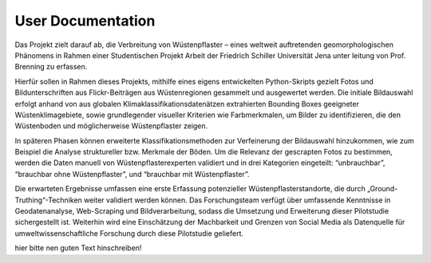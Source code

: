 .. _User_Documentation:
==================
User Documentation 
==================

Das Projekt zielt darauf ab, die Verbreitung von Wüstenpflaster – eines weltweit auftretenden
geomorphologischen Phänomens in Rahmen einer Studentischen Projekt Arbeit der Friedrich Schiller Universität Jena unter leitung von Prof. Brenning zu erfassen. 

Hierfür sollen in Rahmen dieses Projekts, mithilfe eines eigens entwickelten Python-Skripts gezielt
Fotos und Bildunterschriften aus Flickr-Beiträgen aus Wüstenregionen gesammelt und
ausgewertet werden. 
Die initiale Bildauswahl erfolgt anhand von aus globalen
Klimaklassifikationsdatenätzen extrahierten Bounding Boxes geeigneter
Wüstenklimagebiete, sowie grundlegender visueller Kriterien wie Farbmerkmalen, um Bilder
zu identifizieren, die den Wüstenboden und möglicherweise Wüstenpflaster zeigen. 

In späteren Phasen können erweiterte Klassifikationsmethoden zur Verfeinerung der
Bildauswahl hinzukommen, wie zum Beispiel die Analyse struktureller bzw. Merkmale der
Böden.
Um die Relevanz der gescrapten Fotos zu bestimmen, werden die Daten manuell von
Wüstenpflasterexperten validiert und in drei Kategorien eingeteilt: “unbrauchbar”,
“brauchbar ohne Wüstenpflaster”, und “brauchbar mit Wüstenpflaster”. 

Die erwarteten Ergebnisse umfassen eine erste Erfassung potenzieller
Wüstenpflasterstandorte, die durch „Ground-Truthing“-Techniken weiter validiert werden
können. Das Forschungsteam verfügt über umfassende Kenntnisse in Geodatenanalyse,
Web-Scraping und Bildverarbeitung, sodass die Umsetzung und Erweiterung dieser
Pilotstudie sichergestellt ist. Weiterhin wird eine Einschätzung der Machbarkeit und Grenzen
von Social Media als Datenquelle für umweltwissenschaftliche Forschung durch diese
Pilotstudie geliefert.

hier bitte nen guten Text hinschreiben!
